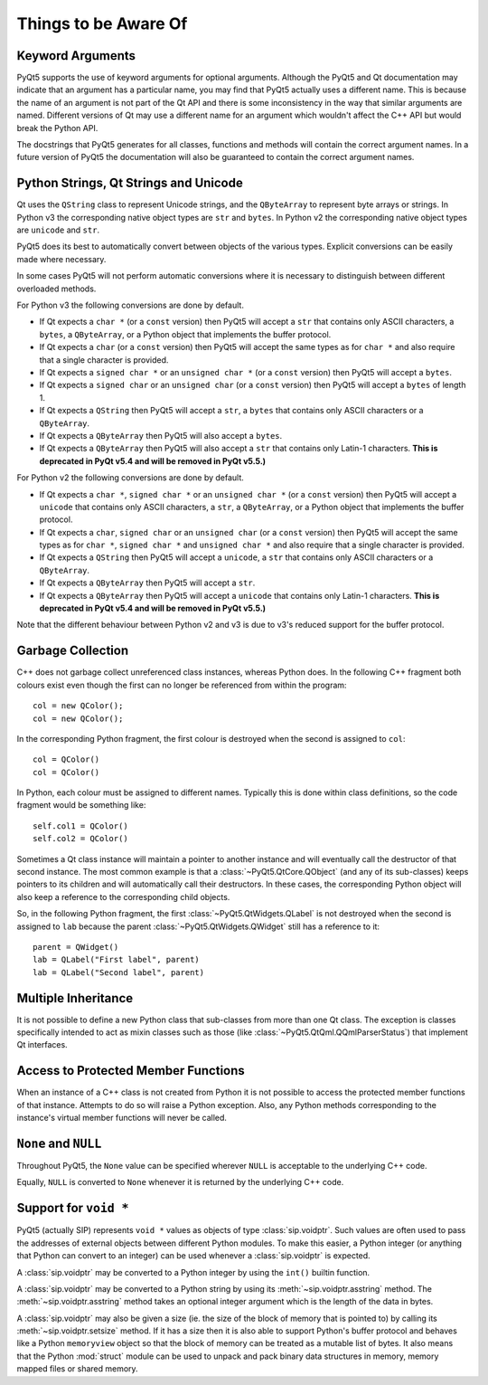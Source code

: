 Things to be Aware Of
=====================

Keyword Arguments
-----------------

PyQt5 supports the use of keyword arguments for optional arguments.  Although
the PyQt5 and Qt documentation may indicate that an argument has a particular
name, you may find that PyQt5 actually uses a different name.  This is because
the name of an argument is not part of the Qt API and there is some
inconsistency in the way that similar arguments are named.  Different versions
of Qt may use a different name for an argument which wouldn't affect the C++
API but would break the Python API.

The docstrings that PyQt5 generates for all classes, functions and methods will
contain the correct argument names.  In a future version of PyQt5 the
documentation will also be guaranteed to contain the correct argument names.


Python Strings, Qt Strings and Unicode
--------------------------------------

Qt uses the ``QString`` class to represent Unicode strings, and the
``QByteArray`` to represent byte arrays or strings.  In Python v3 the
corresponding native object types are ``str`` and ``bytes``.  In Python v2 the
corresponding native object types are ``unicode`` and ``str``.

PyQt5 does its best to automatically convert between objects of the various
types.  Explicit conversions can be easily made where necessary.

In some cases PyQt5 will not perform automatic conversions where it is
necessary to distinguish between different overloaded methods.

For Python v3 the following conversions are done by default.

- If Qt expects a ``char *`` (or a ``const`` version) then PyQt5 will accept a
  ``str`` that contains only ASCII characters, a ``bytes``, a ``QByteArray``,
  or a Python object that implements the buffer protocol.

- If Qt expects a ``char`` (or a ``const`` version) then PyQt5 will accept the
  same types as for ``char *`` and also require that a single character is
  provided.

- If Qt expects a ``signed char *`` or an ``unsigned char *`` (or a ``const``
  version) then PyQt5 will accept a ``bytes``.

- If Qt expects a ``signed char`` or an ``unsigned char`` (or a ``const``
  version) then PyQt5 will accept a ``bytes`` of length 1.

- If Qt expects a ``QString`` then PyQt5 will accept a ``str``, a ``bytes``
  that contains only ASCII characters or a ``QByteArray``.

- If Qt expects a ``QByteArray`` then PyQt5 will also accept a ``bytes``.

- If Qt expects a ``QByteArray`` then PyQt5 will also accept a ``str`` that
  contains only Latin-1 characters.  **This is deprecated in PyQt v5.4 and will
  be removed in PyQt v5.5.)**

For Python v2 the following conversions are done by default.

- If Qt expects a ``char *``, ``signed char *`` or an ``unsigned char *`` (or a
  ``const`` version) then PyQt5 will accept a ``unicode`` that contains only
  ASCII characters, a ``str``, a ``QByteArray``, or a Python object that
  implements the buffer protocol.

- If Qt expects a ``char``, ``signed char`` or an ``unsigned char`` (or a
  ``const`` version) then PyQt5 will accept the same types as for ``char *``,
  ``signed char *`` and ``unsigned char *`` and also require that a single
  character is provided.

- If Qt expects a ``QString`` then PyQt5 will accept a ``unicode``, a ``str``
  that contains only ASCII characters or a ``QByteArray``.

- If Qt expects a ``QByteArray`` then PyQt5 will accept a ``str``.

- If Qt expects a ``QByteArray`` then PyQt5 will accept a ``unicode`` that
  contains only Latin-1 characters.  **This is deprecated in PyQt v5.4 and will
  be removed in PyQt v5.5.)**

Note that the different behaviour between Python v2 and v3 is due to v3's
reduced support for the buffer protocol.


Garbage Collection
------------------

C++ does not garbage collect unreferenced class instances, whereas Python does.
In the following C++ fragment both colours exist even though the first can no
longer be referenced from within the program::

    col = new QColor();
    col = new QColor();

In the corresponding Python fragment, the first colour is destroyed when the
second is assigned to ``col``::

    col = QColor()
    col = QColor()

In Python, each colour must be assigned to different names.  Typically this is
done within class definitions, so the code fragment would be something like::

    self.col1 = QColor()
    self.col2 = QColor()

Sometimes a Qt class instance will maintain a pointer to another instance and
will eventually call the destructor of that second instance.  The most common
example is that a :class:`~PyQt5.QtCore.QObject` (and any of its sub-classes)
keeps pointers to its children and will automatically call their destructors.
In these cases, the corresponding Python object will also keep a reference to
the corresponding child objects.

So, in the following Python fragment, the first
:class:`~PyQt5.QtWidgets.QLabel` is not destroyed when the second is assigned
to ``lab`` because the parent :class:`~PyQt5.QtWidgets.QWidget` still has a
reference to it::

    parent = QWidget()
    lab = QLabel("First label", parent)
    lab = QLabel("Second label", parent)


Multiple Inheritance
--------------------

It is not possible to define a new Python class that sub-classes from more than
one Qt class.  The exception is classes specifically intended to act as mixin
classes such as those (like :class:`~PyQt5.QtQml.QQmlParserStatus`) that
implement Qt interfaces.


Access to Protected Member Functions
------------------------------------

When an instance of a C++ class is not created from Python it is not possible
to access the protected member functions of that instance.  Attempts to do so
will raise a Python exception.  Also, any Python methods corresponding to the
instance's virtual member functions will never be called.


``None`` and ``NULL``
---------------------

Throughout PyQt5, the ``None`` value can be specified wherever ``NULL`` is
acceptable to the underlying C++ code.

Equally, ``NULL`` is converted to ``None`` whenever it is returned by the
underlying C++ code.


Support for ``void *``
----------------------

PyQt5 (actually SIP) represents ``void *`` values as objects of type
:class:`sip.voidptr`.  Such values are often used to pass the addresses of
external objects between different Python modules.  To make this easier, a
Python integer (or anything that Python can convert to an integer) can be used
whenever a :class:`sip.voidptr` is expected.

A :class:`sip.voidptr` may be converted to a Python integer by using the
``int()`` builtin function.

A :class:`sip.voidptr` may be converted to a Python string by using its
:meth:`~sip.voidptr.asstring` method.  The :meth:`~sip.voidptr.asstring` method
takes an optional integer argument which is the length of the data in bytes.

A :class:`sip.voidptr` may also be given a size (ie. the size of the block of
memory that is pointed to) by calling its :meth:`~sip.voidptr.setsize` method.
If it has a size then it is also able to support Python's buffer protocol and
behaves like a Python ``memoryview`` object so that the block of memory can be
treated as a mutable list of bytes.  It also means that the Python
:mod:`struct` module can be used to unpack and pack binary data structures in
memory, memory mapped files or shared memory.
